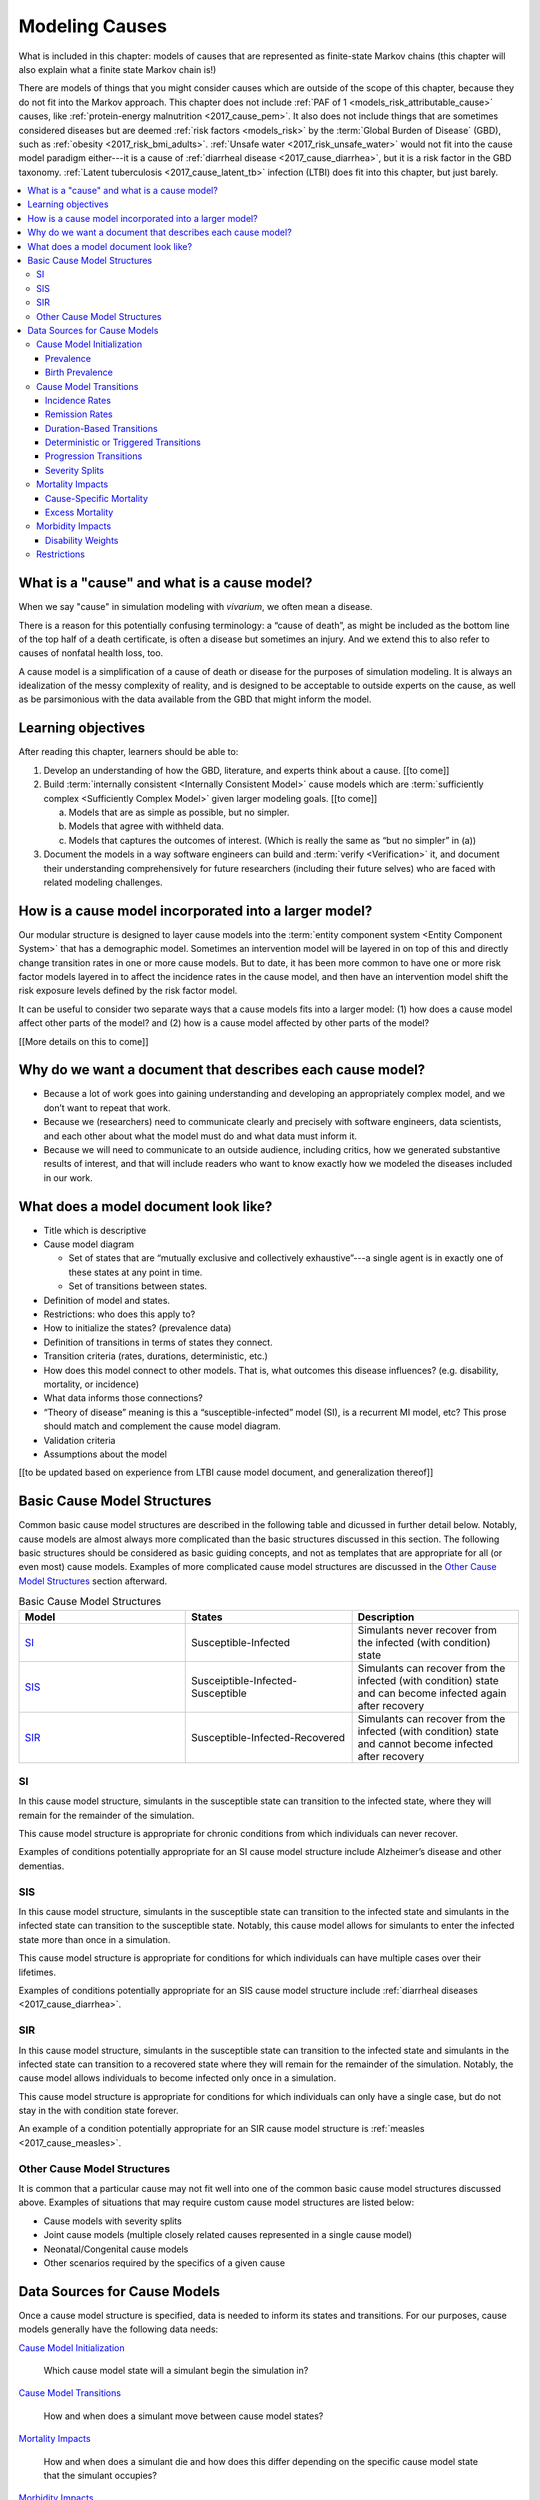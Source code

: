.. _models_cause:

===============
Modeling Causes
===============

What is included in this chapter: models of causes that are represented as
finite-state Markov chains (this chapter will also explain what a finite state
Markov chain is!)

There are models of things that you might consider causes which are outside of
the scope of this chapter, because they do not fit into the Markov approach.
This chapter does not include :ref:`PAF of 1 <models_risk_attributable_cause>`
causes, like
:ref:`protein-energy malnutrition <2017_cause_pem>`. It also does not include
things that are sometimes considered diseases but are deemed
:ref:`risk factors <models_risk>` by the :term:`Global Burden of Disease`
(GBD), such as :ref:`obesity <2017_risk_bmi_adults>`.
:ref:`Unsafe water <2017_risk_unsafe_water>` would not fit into the cause model
paradigm either---it is a cause of
:ref:`diarrheal disease <2017_cause_diarrhea>`, but it is a risk factor in the
GBD taxonomy.  :ref:`Latent tuberculosis <2017_cause_latent_tb>` infection
(LTBI) does fit into this chapter, but just barely.


.. contents::
   :local:


What is a "cause" and what is a cause model?
--------------------------------------------

When we say "cause" in simulation modeling with `vivarium`, we often mean a
disease.

There is a reason for this potentially confusing terminology: a “cause of
death”, as might be included as the bottom line of the
top half of a death certificate, is often a disease but sometimes an injury.
And we extend this to also refer to causes of nonfatal health loss, too.

.. image:: death_certificate.png

A cause model is a simplification of a cause of death or disease for the
purposes of simulation modeling.  It is always an idealization of the messy
complexity of reality, and is designed to be acceptable to outside experts on
the cause, as well as be parsimonious with the data available from the GBD
that might inform the model.

.. todo::

   Link to GBD hierarchies for production of YLLs and YLDs.  Add discussion
   of the discrepancy between our cause models (unified dynamic models of
   prevalence, incidence, mortality & morbidity) and GBD models (separate
   statistical models of mortality & morbidity only, with intermediate (e.g.
   dismod) unified models). Note where this might cause modeling issues!

   Might be better as a separate section.


Learning objectives
-------------------

After reading this chapter, learners should be able to:

1. Develop an understanding of how the GBD, literature, and experts think
   about a cause. [[to come]]
2. Build :term:`internally consistent <Internally Consistent Model>` cause
   models which are :term:`sufficiently complex <Sufficiently Complex Model>`
   given larger modeling goals. [[to come]]

   a. Models that are as simple as possible, but no simpler.
   b. Models that agree with withheld data.
   c. Models that captures the outcomes of interest. (Which is really the same
      as “but no simpler” in (a))

3. Document the models in a way software engineers can build and
   :term:`verify <Verification>` it, and document their understanding
   comprehensively for future researchers (including their future selves) who
   are faced with related modeling challenges.


How is a cause model incorporated into a larger model?
------------------------------------------------------

Our modular structure is designed to layer cause models into the
:term:`entity component system <Entity Component System>` that has a
demographic model.  Sometimes an intervention model will be layered in on top
of this and directly change transition rates in one or more cause models.  But
to date, it has been more common to have one or more risk factor models layered
in to affect the incidence rates in the cause model, and then have an
intervention model shift the risk exposure levels defined by the risk factor
model.

It can be useful to consider two separate ways that a cause models fits into
a larger model: (1) how does a cause model affect other parts of the model?
and (2) how is a cause model affected by other parts of the model?

[[More details on this to come]]


Why do we want a document that describes each cause model?
----------------------------------------------------------

* Because a lot of work goes into gaining understanding and developing an
  appropriately complex model, and we don’t want to repeat that work.
* Because we (researchers) need to communicate clearly and precisely with
  software engineers, data scientists, and each other about what the model
  must do and what data must inform it.
* Because we will need to communicate to an outside audience, including
  critics, how we generated substantive results of interest, and that will
  include readers who want to know exactly how we modeled the diseases
  included in our work.


What does a model document look like?
-------------------------------------

.. todo:

   replace this section with a template or just links to examples + discussion
   of the sections. Likely need a whole section on cause model diagrams with
   a concrete description of how we represent different kinds of states
   and transitions. A common diagram language will make communication a
   million times easier.

* Title which is descriptive
* Cause model diagram

  - Set of states that are “mutually exclusive and collectively
    exhaustive”---a single agent is in exactly one of these states at any
    point in time.
  - Set of transitions between states.

* Definition of model and states.
* Restrictions: who does this apply to?
* How to initialize the states? (prevalence data)
* Definition of transitions in terms of states they connect.
* Transition criteria (rates, durations, deterministic, etc.)
* How does this model connect to other models.  That is, what outcomes this
  disease influences? (e.g. disability, mortality, or incidence)
* What data informs those connections?
* “Theory of disease” meaning is this a “susceptible-infected” model (SI), is
  a recurrent MI model, etc?  This prose should match and complement the cause
  model diagram.
* Validation criteria
* Assumptions about the model

[[to be updated based on experience from LTBI cause model document, and
generalization thereof]]

Basic Cause Model Structures
----------------------------

.. todo:: 

	Link to examples of cause model documents

Common basic cause model structures are described in the following table and 
dicussed in further detail below. Notably, cause models are almost always more 
complicated than the basic structures discussed in this section. The following 
basic structures should be considered as basic guiding concepts, and not as 
templates that are appropriate for all (or even most) cause models. Examples 
of more complicated cause model structures are discussed in the `Other Cause 
Model Structures`_ section afterward.

.. list-table:: Basic Cause Model Structures
	:widths: 20 20 20
	:header-rows: 1

	* - Model
	  - States
	  - Description
	* - SI_
	  - Susceptible-Infected
	  - Simulants never recover from the infected (with condition) state
	* - SIS_
	  - Susceiptible-Infected-Susceptible
	  - Simulants can recover from the infected (with condition) state and can become infected again after recovery
	* - SIR_
	  - Susceptible-Infected-Recovered
	  - Simulants can recover from the infected (with condition) state and cannot become infected after recovery

SI
++

.. image:: SI.png

In this cause model structure, simulants in the susceptible state can 
transition to the infected state, where they will remain for the remainder of 
the simulation. 

This cause model structure is appropriate for chronic conditions from which 
individuals can never recover.

Examples of conditions potentially appropriate for an SI cause model structure 
include Alzheimer’s disease and other dementias.

SIS
+++

.. image:: SIS.png

In this cause model structure, simulants in the susceptible state can 
transition to the infected state and simulants in the infected state can 
transition to the susceptible state. Notably, this cause model allows for
simulants to enter the infected state more than once in a simulation. 

This cause model structure is appropriate for conditions for which individuals 
can have multiple cases over their lifetimes.

Examples of conditions potentially appropriate for an SIS cause model 
structure include :ref:`diarrheal diseases <2017_cause_diarrhea>`.

SIR
+++

.. image:: SIR.png

In this cause model structure, simulants in the susceptible state can 
transition to the infected state and simulants in the infected state can 
transition to a recovered state where they will remain for the remainder
of the simulation. Notably, the cause model allows individuals to become 
infected only once in a simulation.

This cause model structure is appropriate for conditions for which individuals 
can only have a single case, but do not stay in the with condition state 
forever.

An example of a condition potentially appropriate for an SIR cause model 
structure is :ref:`measles <2017_cause_measles>`.

.. _`Other Cause Model Structures`:

Other Cause Model Structures
++++++++++++++++++++++++++++

It is common that a particular cause may not fit well into one of the common 
basic cause model structures discussed above. Examples of situations that may 
require custom cause model structures are listed below:

- Cause models with severity splits
- Joint cause models (multiple closely related causes represented in a single cause model)
- Neonatal/Congenital cause models
- Other scenarios required by the specifics of a given cause

Data Sources for Cause Models
-----------------------------

Once a cause model structure is specified, data is needed to inform its states
and transitions. For our purposes, cause models generally have the following
data needs:

`Cause Model Initialization`_

  Which cause model state will a simulant begin the simulation in?

`Cause Model Transitions`_

  How and when does a simulant move between cause model states?

`Mortality Impacts`_

  How and when does a simulant die and how does this differ depending on the
  specific cause model state that the simulant occupies?

`Morbidity Impacts`_

  How does a simulant experience morbidity and how does this differ depending
  on the specific cause model state that the simulant occupies?

`Restrictions`_

  For which population groups (e.g. age and sex groups) is this cause model
  not valid?

Our cause models use approximately instantaneous, individual-based
probabilities to make decisions about how an individual simulant moves about
a cause model. Because we cannot possibly predict the exact moment a specific
individual will get sick or die, we use population-level estimates as our
best-guess predictors for individual-level estimates.

  For instance, we don't know if Jane Doe will die in the next year, however,
  we can use information on the overall rate of death in Jane Doe's
  population to make a guess on the probability that Jane Doe will die in the
  next year.

  We can increase the quality of this guess by adding detail to the model we
  use to make our guesses. For instance, if we know Jane Doe has HIV, we can
  use the rate of death among individuals with HIV to make a better guess at
  the probability Jane Doe will die in the next year.

There are several common population-level data sources that are used to
inform our cause models. These data sources are outlined in the table below
and discussed in more detail afterward.

.. list-table:: Data Definitions
   :widths: 20 30 30 30
   :header-rows: 1

   * - Measure
     - Definition
     - Model Application
     - Specific Use
   * - `Prevalence`_
     - Proportion of population with a given condition.
     - Initialization
     - Represents the probability that a simulant will begin the simulation
       in a with-condition cause model state.
   * - `Birth Prevalence`_
     - Proportion of all live births born with a given condition.
     - Initialization
     - Represents the probability that a simulant born during the simulation
       will be born into a with-condition cause model state.
   * - `Incidence Rates`_
     - Number of new cases of a given condition per person-year of the at-risk
       population.
     - Transition rates
     - Once scaled to simulation time-step, represents the probability a
       simulant will transition from infected to recovered.
   * - `Remission Rates`_
     - Number of recovered cases from a given condition per person-year of the
       population with the condition.
     - Transition rates
     - Once scaled to simulation time-step, represents the probability a
       simulant will recover from the with-condition state.
   * - `Duration`_
     - Length of time a condition lasts.
     - Transition rates
     - Amount of time a simulant remains in a given state
   * - `Progression`_
     -
     - Transition rates
     -
   * - `Severity Splits`_
     -
     - Transition Rates
     -
   * - `Restrictions`_
     - List of groups that are not included in a cause.
     - General
     - List of population groups for which the cause model does and
       does not apply.
   * - `Disability Weights`_
     - Proportion of full health not experienced due to disability associated
       with a given condition.
     - Morbidity impacts
     - Rate at which an individual accrues years lived with disability due to
       the state in the cause model.
   * - `Cause-specific Mortality`_
     -
     -
     -
   * - `Excess Mortality`_
     -
     -
     -

Cause Model Initialization
++++++++++++++++++++++++++

Prevalence
^^^^^^^^^^

Prevalence is defined as the **proportion of a given population that possesses
a specific condition or trait** at a given time-point.

  For example, the prevalence of diabetes mellitus in the United States was
  approximately 6.5% in 2017.

	Notably, GBD prevalence estimates for a given year (e.g. 2017) are meant 
	to represent the point prevalence at the *midpoint* of that year (e.g. 
	7/1/17).

Prevalence data can be used to **initialize cause model states** and
represents the **probability that a simulant will begin the simulation in a
given state.**

  For example, the probability that a simulant in a model of diabetes 
  mellitus in the United States beginning in 2017 will begin the simulation 
  with diabetes is 0.065, or 6.5%. 

Notably, prevalence is used to initialize cause model states in the following 
scenarios:

- A simulant enters the simulation at the start of the simulation
- A simulant enters the simulation due to immigration to the simulated 
  location
- A simulant enters the simulation by *aging* into the simulation

	Prevalence is **not** used to initialize cause model states when a 
	simulant is *born* into a simulation. See the below section on birth 
	prevalence for how cause model states are initialized in this scenario.

GBD results of cause prevalence are estimates of *point* prevalence at the year 
midpoint. Notably, Vivarium assumes that the prevalence of a given cause is 
*constant* across the entire year that it represents. This is likely an
appropriate assumption in cases where prevalence is relatively constant over
time and over age groups, although it may be limited in cases where it is not. 

Birth Prevalence
^^^^^^^^^^^^^^^^

Birth prevalence is defined as the **proportion of live births in a given
population that possess a given condition or trait at birth.**

  For example, the birth prevalence for cleft lip in the United States in 2006
  was 10.6 per 10,000 live births, or 0.106%.

Birth prevalence data can be used to **initialize neonatal cause model
states** and represent the **probability that a simulant who is born during
the simulation will be born into a given neonatal cause model state.**

  For example, the probability that a simulant born during a simulation of
  cleft lip in the United States in 2006 is 0.00106, or 0.106%.

Cause Model Transitions
+++++++++++++++++++++++

.. todo::

	Enhance blurb to beginning of cause model transition section about how we use probabilies to inform cause model transitions (to come in next commits)
  
  Limitations/assumptions of incidence rates section
	
  Detail remaining transition rate data sources (remission, duration, severity splits, deterministic)

Vivarium uses probabilities to make decisions about how and when simulants 
move between cause model states. 

Incidence Rates
^^^^^^^^^^^^^^^

Generally, incidence is a measure of new cases of a given condition that occur 
in a specified timeframe and population. The count value of new cases of the 
condition of interest will always be the numerator of incidence measures. The 
denominator of incidence measures is somewhat more complex and is critical to 
ensuring an accurate data source to inform cause model transition rates. 

Two incidence measures relevant to cause model transition rate data sources 
using GBD results are discussed in this section, including measures we refer 
to as **incidence in the total population** (as estimated by the GBD study) 
and **incidence in the susceptible** (or *at-risk*) **population.** These 
measures are defined using the following key concepts:

  **Person-time:** person-time is a measure of the number of individuals 
  multiplied by the amount of time they individually occupy the population 
  of interest. Notably, the population of interest varies depending on context 
  and can be defined by age group, sex, location, time, disease status, etc.

    For example, if one individual is occupies the population of interest for 
    two years, they contribute two person-years. If another individual is in 
    our population of interest for 6 months, they contribute 0.5 person-years.
    Together, these two individuals contribute a total of 2.5 person-years.

  **Susceptible or At-Risk Population:** the susceptible population, also 
  referred to as the at-risk population, is defined as the population that *
  does not* have the condition of interest; in other words, the susceptible 
  population that is at risk of developing the condition. Notably, the number 
  of individuals in this population will change over time as the following 
  events occur:

     - Members of the at-risk population develop the condition and are no 
       longer susceptible
     - Members of the at-risk population die and are no longer susceptible 
     - Individuals are born or age into the at-risk population and become 
       susceptible
     - Individuals age out of the at-risk population and are no longer susceptible
     - Individuals with the condition recover from the condition and re-enter 
       the at-risk population as susceptible (in the case of conditions with 
       remission)

**Total Population Incidence Rate** is estimated by the Global Burden of 
Disease Study by estimating the number of incident cases that occur in one 
year and scaling this value per 100,000 individuals of a specified population.

.. math::

  \frac{n_\text{incident cases}}{\text{person-time}_\text{total population}}

Because the denominator of this measure is not specific to a particular cause 
model state, it is **not** an appropriate data source for cause model 
transition rates between states. 

.. note:: 

  GBD estimates of total population incidence rate require transformation 
  prior to use as a cause model transition probability data source (see below 
  for more detail).

**Susceptible/At-Risk Population Incidence Rate** as discussed here is also 
referred to as incidence density rate, person-time incidence rate, and in some 
cases may simply be referred to as the incidence rate. It is defined as:

.. math::

  \frac{n_\text{incident cases}}{\text{person-time}_\text{susceptible population}}

Because the denominator for the susceptible population incidence rate is 
person-time in the at-risk population, this incidence rate can be used to 
compute the probability of a new case of the condition occuring in an individual 
without the condition in a given time frame. Therefore, it can be used to compute 
the probability that a simulant will transition from a susceptible to infected 
cause model state in a given timestep.

  For instance, consider an example in which the global susceptible population 
  incidence rate of injuries in 2017 was 6,800 cases per 100,000 person-years, 
  or 0.068 cases per person-year. In this example, 6,800 new injuries occurred 
  among 100,000 person-years of observation among the non-injured population.

  Now, consider a cause model with a susceptible (not injured) state and an 
  infected (injured) state with a simulation timestep of 1 year. In this case, 
  the probability that a simulant will transition from the susceptible to 
  infected state within a single timestep (i.e. the transition probability) 
  would be represented as 0.068.

  Notably, in order to represent the transition probability for a single 
  simulant within a single timestep, the cumulative incidence value needs to 
  be scaled so that the person-time denominator is equal to the simulation 
  timestep. Therefore, if the timestep of the cause model considered above 
  were six months instead of one year, the transition probability would be 
  0.034 (0.034 cases per 0.5 person-years). 

.. note::

  Because GBD estimates total population incidence rates, Vivarium 
  automatically transforms GBD results into susceptible population incidence 
  rates that can be used as an appropriate data source for cause model 
  transition probabilities. 

  This transformation from total population incidence rate to an approximation 
  of the susceptible population incidence rate is performed with the following 
  calculation:

  .. math::

    \frac{\text{Total Population Incidence Rate}}{(1-\text{Condition Prevalence})}

There are several key assumptions and limitations to the approach of using GBD 
incidence rates as data sources for cause model transition rates, disscussed 
below.

.. todo::

    Add discussion of transformation of GBD estimates of total population to 
    susceptible population incidence rates

    Add discuission about assumption that transition probability is constant 
    over time frame and link to hazard rates page for when this might be an 
    issue. Include formulas about how we are approximating hazard rate. 

    Add discussion about how cause model transition probabilities are 
    state-specific and not necessarily cause-specific. Cannot use cumulative 
    incidence of disease to represent the transition probability from 
    susceptible to moderate disease directly, for example. (maybe use LTBI as 
    an example here)
    

Remission Rates
^^^^^^^^^^^^^^^

**Definition**

Remission is a measure of cases that recover from a with-condition state, given 
a specified population and time period. Just as with incidence, the numerator is 
given by the count of recovered (or *remitted*) cases, and the denominator is 
the cumulative person-time [link to person-time definition in incidence 
section] during which cases are able to go into remission.

  For example, consider diarrhea cases in the Philippines in 2017. Say there
  were 1 million prevalent cases of diarrhea over the course of 2017, and each
  case remitted after an average of 5 days. Note that here we are using *period
  prevalence*; however, we GBD (and thus we) typically mean *point prevalence*
  when we refer to prevalence. The way we then define this remission rate
  depends on the denominator we choose. Some examples include:

    .. math::
    	
    	\frac{\text{1/5 case}}{\text{1 person-days}}=\frac{365/5\text{ cases}}{\text{1
       person-year}}=73\text{ cases/person-year}

  We also note that in this setting, if we consider a one-year timestep (as
  GBD does), as diarrheal diseases have such a high remission rate relative to
  one year, *period prevalence* is effectively the same as incidence. We can
  see how this would not be the case if the remission rate were low enough,
  relative to the timestep, such that an incident case in one year is still
  a prevalent case the following year, and thus prevalent cases for any given
  year contain more than just the incident cases from the same year.

  To illustrate this idea, say that there were 142,794 prevalent cases of
  diabetes in Moldova amongst males in 2017. Here we could refer either to the
  point prevalence on either January 1 2017, or the mid-year point prevalence 
  (as GBD estimates), or we could consider the period prevalence, as we expect 
  these to be approximately the same. Say that of those 142,794 cases, 509
  remitted in 2017. This gives us the following rate:

  .. math::

    \frac{\text{509 cases}}{\text{142,794 person-years}} =
    \frac{\text{0.0036 cases}}{\text{1 person-year}} = \frac{\text{1 case}}{
    \text{280 person-years}}

  It is clear why we wouldn't ever talk about someone remitting from diabetes
  after 280 years.
 
Note that when we refer to remission rates, we are typically considering
a rate within the infected or with-condition population. This is true both in
general, and in the context of GBD--unlike with incidence.

**Remission within GBD**

Most nonfatal models in GBD are run using DisMod [link to DisMod page]. DisMod 
estimates compartmental models of disease, which includes an estimate of 
remission in terms of **{remitted cases in the with-condition population} per 
{person-year}**. Thus DisMod's estimates of various measures (prevalence, 
incidence, remission, excess mortality rate, etc.) are internally consistent for 
any given model.

GBD's final outputs, however, are in the form of YLLs, YLDs, and DALYs. To 
calculate these measures such that they are consistent across different causes, 
GBD runs standardizing processes on estimates of prevalence, incidence, and 
estimated mortality rate. Note then that these final estimates are no longer 
consistent with the DisMod estimates. However, as remission is not needed to 
calculate YLDs, the latest-stage estimate of remission produced by GBD comes 
from DisMod models.

**Implementing remission rates in cause models**

As with incidence, as remission is a rate within the with-condition population, 
it can be used to compute the probability of a simulant transitioning from an 
infected or with-condition state to a susceptible or free-of-condition state in 
a given timestep.

Duration-Based Transitions
^^^^^^^^^^^^^^^^^^^^^^^^^^

Deterministic or Triggered Transitions
^^^^^^^^^^^^^^^^^^^^^^^^^^^^^^^^^^^^^^

Progression Transitions
^^^^^^^^^^^^^^^^^^^^^^^

Severity Splits
^^^^^^^^^^^^^^^

Mortality Impacts
+++++++++++++++++

Cause-Specific Mortality
^^^^^^^^^^^^^^^^^^^^^^^^

Excess Mortality
^^^^^^^^^^^^^^^^

Morbidity Impacts
+++++++++++++++++

Disability Weights
^^^^^^^^^^^^^^^^^^

Restrictions
++++++++++++
